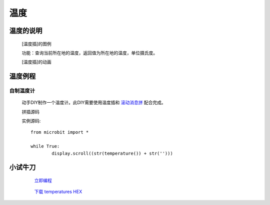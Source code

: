 **温度**
======================

**温度的说明**
>>>>>>>>>>>>>>>>>>>>>>>>>>>>>>>>>

	[温度插]的图例

	.. image:: images/TurnipBit/temperature.png

	功能：查询当前所在地的温度，返回值为所在地的温度，单位摄氏度。

	[温度插]的动画

	.. image:: images/TurnipBit/temperature.gif

**温度例程**
>>>>>>>>>>>>>>>>>>>>>>>>>>>>>

自制温度计
::::::::::::::::::

	动手DIY制作一个温度计。此DIY需要使用温度插和 `滚动消息拼`_ 配合完成。

	.. _滚动消息拼: http://docs.turnipbit.com/zh/latest/teach/tutorials/display/display.scroll.html

	拼插源码

	.. image:: images/TurnipBit/temperatures.png

	实例源码::

		from microbit import *

		while True:
			display.scroll((str(temperature()) + str('')))

**小试牛刀**
>>>>>>>>>>>>>>>>>>>>>>>>>>>>>>>>


		 `立即编程`_

		.. _立即编程: http://turnipbit.tpyboard.com/

		 `下载 temperatures HEX`_

		.. _下载 temperatures HEX: http://turnipbit.com/download.php?fn=temperatures.hex
		
		
